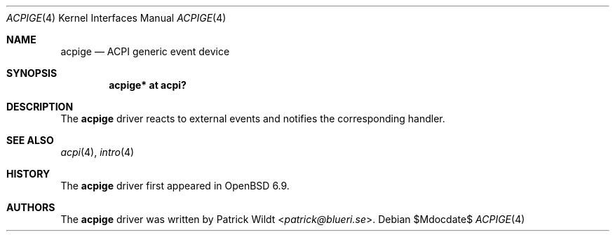 .\"	$OpenBSD$
.\"
.\" Copyright (c) 2020 Patrick Wildt <patrick@blueri.se>
.\"
.\" Permission to use, copy, modify, and distribute this software for any
.\" purpose with or without fee is hereby granted, provided that the above
.\" copyright notice and this permission notice appear in all copies.
.\"
.\" THE SOFTWARE IS PROVIDED "AS IS" AND THE AUTHOR DISCLAIMS ALL WARRANTIES
.\" WITH REGARD TO THIS SOFTWARE INCLUDING ALL IMPLIED WARRANTIES OF
.\" MERCHANTABILITY AND FITNESS. IN NO EVENT SHALL THE AUTHOR BE LIABLE FOR
.\" ANY SPECIAL, DIRECT, INDIRECT, OR CONSEQUENTIAL DAMAGES OR ANY DAMAGES
.\" WHATSOEVER RESULTING FROM LOSS OF USE, DATA OR PROFITS, WHETHER IN AN
.\" ACTION OF CONTRACT, NEGLIGENCE OR OTHER TORTIOUS ACTION, ARISING OUT OF
.\" OR IN CONNECTION WITH THE USE OR PERFORMANCE OF THIS SOFTWARE.
.\"
.Dd $Mdocdate$
.Dt ACPIGE 4
.Os
.Sh NAME
.Nm acpige
.Nd ACPI generic event device
.Sh SYNOPSIS
.Cd "acpige* at acpi?"
.Sh DESCRIPTION
The
.Nm
driver reacts to external events and notifies the corresponding handler.
.Sh SEE ALSO
.Xr acpi 4 ,
.Xr intro 4
.Sh HISTORY
The
.Nm
driver first appeared in
.Ox 6.9 .
.Sh AUTHORS
.An -nosplit
The
.Nm
driver was written by
.An Patrick Wildt Aq Mt patrick@blueri.se .
